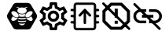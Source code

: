 SplineFontDB: 3.0
FontName: Hive
FullName: Hive
FamilyName: Hive
Weight: Book
Copyright: Copyright (C) 2017-2022, Emilien Vallot, Christophe Calmejane and other contributors\n\nThis file is part of Hive.\n\nHive is free software: you can redistribute it and/or modify\nit under the terms of the GNU Lesser General Public License as published by\nthe Free Software Foundation, either version 3 of the License, or\n(at your option) any later version.\n\nHive is distributed in the hope that it will be useful,\nbut WITHOUT ANY WARRANTY; without even the implied warranty of\nMERCHANTABILITY or FITNESS FOR A PARTICULAR PURPOSE.  See the\nGNU Lesser General Public License for more details.\n\nYou should have received a copy of the GNU Lesser General Public License\nalong with Hive.  If not, see <http://www.gnu.org/licenses/>.\n
Version: 1.0
ItalicAngle: 0
UnderlinePosition: -150
UnderlineWidth: 50
Ascent: 512
Descent: 0
InvalidEm: 0
sfntRevision: 0x0001045a
LayerCount: 2
Layer: 0 1 "Back" 1
Layer: 1 1 "Fore" 0
XUID: [1021 525 -85605413 21758]
StyleMap: 0x0000
FSType: 0
OS2Version: 4
OS2_WeightWidthSlopeOnly: 0
OS2_UseTypoMetrics: 1
CreationTime: 1551823031
ModificationTime: 1641572558
PfmFamily: 17
TTFWeight: 400
TTFWidth: 5
LineGap: 0
VLineGap: 0
Panose: 2 0 5 3 0 0 0 0 0 0
OS2TypoAscent: 512
OS2TypoAOffset: 0
OS2TypoDescent: 0
OS2TypoDOffset: 0
OS2TypoLinegap: 0
OS2WinAscent: 512
OS2WinAOffset: 0
OS2WinDescent: 0
OS2WinDOffset: 0
HheadAscent: 512
HheadAOffset: 0
HheadDescent: 0
HheadDOffset: 0
OS2SubXSize: 332
OS2SubYSize: 358
OS2SubXOff: 0
OS2SubYOff: 71
OS2SupXSize: 332
OS2SupYSize: 358
OS2SupXOff: 0
OS2SupYOff: 245
OS2StrikeYSize: 25
OS2StrikeYPos: 132
OS2Vendor: 'PfEd'
OS2CodePages: 00000001.00000000
OS2UnicodeRanges: 00000001.12000000.04000000.00000000
Lookup: 4 0 1 "'rlig' Required Ligatures in Latin lookup 0" { "'rlig' Required Ligatures in Latin lookup 0"  } ['rlig' ('latn' <'dflt' > ) ]
MarkAttachClasses: 1
DEI: 91125
LangName: 1033
GaspTable: 1 65535 0 0
Encoding: Custom
UnicodeInterp: none
NameList: AGL For New Fonts
DisplaySize: -48
AntiAlias: 1
FitToEm: 0
WinInfo: 0 38 14
BeginPrivate: 0
EndPrivate
Grid
256 768 m 0
 256 -256 l 1024
  Named: "x"
-512 256 m 0
 1024 256 l 1024
  Named: "y"
-512 24 m 0
 1024 24 l 1024
  Named: "bottom"
-512 488 m 0
 1024 488 l 1024
  Named: "top"
488 768 m 0
 488 -256 l 1024
  Named: "right"
24 768 m 0
 24 -256 l 1024
  Named: "left"
EndSplineSet
TeXData: 1 0 0 346030 173015 115343 0 1048576 115343 783286 444596 497025 792723 393216 433062 380633 303038 157286 324010 404750 52429 2506097 1059062 262144
BeginChars: 42 42

StartChar: uniE000
Encoding: 37 57344 0
Width: 512
VWidth: 0
Flags: W
LayerCount: 2
Fore
SplineSet
346 477 m 2,0,1
 382 477 382 477 402 445 c 2,2,-1
 492 288 l 2,3,4
 502 272 502 272 502 256 c 128,-1,5
 502 240 502 240 492 224 c 2,6,-1
 400 63 l 2,7,8
 384 35 384 35 352 35 c 2,9,-1
 166 35 l 2,10,11
 130 35 130 35 110 67 c 2,12,-1
 20 224 l 2,13,14
 10 240 10 240 10 256 c 128,-1,15
 10 272 10 272 20 288 c 2,16,-1
 110 445 l 2,17,18
 130 477 130 477 166 477 c 2,19,-1
 346 477 l 2,0,1
425 188 m 0,20,21
 430 195 430 195 430 205 c 0,22,23
 430 212 430 212 427 220 c 0,24,25
 418 240 418 240 402 254 c 0,26,27
 400 252 400 252 398 251 c 0,28,29
 374 232 374 232 348 229 c 0,30,31
 344 229 344 229 340 228 c 0,32,33
 328 228 328 228 318 233 c 1,34,35
 328 214 328 214 348 199 c 0,36,37
 371 182 371 182 393 179 c 0,38,39
 397 178 397 178 401 178 c 0,40,41
 417 178 417 178 425 188 c 0,20,21
346 320 m 0,42,43
 323 302 323 302 314 280 c 0,44,45
 310 270 310 270 310 262 c 0,46,47
 310 253 310 253 315 247 c 0,48,49
 323 237 323 237 339 237 c 0,50,51
 340 237 340 237 347 238 c 0,52,53
 369 241 369 241 392 258 c 0,54,55
 414 274 414 274 424 296 c 0,56,57
 429 307 429 307 429 316 c 0,58,59
 428 324 428 324 424 329 c 0,60,61
 416 340 416 340 400 340 c 0,62,63
 374 340 374 340 346 320 c 0,42,43
194 233 m 1,64,65
 186 228 186 228 177 228 c 0,66,67
 144 228 144 228 114 251 c 0,68,69
 112 254 112 254 110 254 c 0,70,71
 94 239 94 239 86 222 c 0,72,73
 82 212 82 212 82 205 c 0,74,75
 82 196 82 196 87 189 c 0,76,77
 95 179 95 179 112 179 c 0,78,79
 115 180 115 180 119 180 c 0,80,81
 140 182 140 182 164 199 c 0,82,83
 184 214 184 214 194 233 c 1,64,65
88 296 m 0,84,85
 98 275 98 275 120 258 c 128,-1,86
 142 241 142 241 165 238 c 0,87,88
 169 237 169 237 173 237 c 0,89,90
 189 237 189 237 197 247 c 0,91,92
 202 253 202 253 202 262 c 0,93,94
 202 270 202 270 198 280 c 0,95,96
 190 302 190 302 166 320 c 0,97,98
 140 340 140 340 114 340 c 0,99,100
 98 340 98 340 88 328 c 0,101,102
 84 322 84 322 83 315 c 0,103,104
 83 307 83 307 88 296 c 0,84,85
256 176 m 2,105,-1
 256 176 l 2,106,107
 220 176 220 176 186 185 c 1,108,109
 188 175 188 175 192 165 c 1,110,111
 224 156 224 156 256 156 c 2,112,-1
 256 156 l 2,113,114
 290 156 290 156 320 165 c 1,115,116
 324 175 324 175 326 185 c 1,117,118
 292 176 292 176 256 176 c 2,105,-1
256 132 m 2,119,-1
 256 132 l 2,120,121
 230 132 230 132 204 137 c 1,122,123
 226 104 226 104 256 104 c 128,-1,124
 286 104 286 104 308 137 c 1,125,126
 282 132 282 132 256 132 c 2,119,-1
190 210 m 1,127,128
 223 201 223 201 256.5 201 c 128,-1,129
 290 201 290 201 324 210 c 1,130,131
 316 219 316 219 310 228 c 1,132,133
 284 223 284 223 256 223 c 2,134,-1
 256 223 l 2,135,136
 230 223 230 223 202 228 c 1,137,138
 198 219 198 219 190 210 c 1,127,128
304 251 m 1,139,140
 302 257 302 257 301 264 c 0,141,142
 302 280 302 280 314 299 c 0,143,144
 314 300 314 300 313 300.5 c 128,-1,145
 312 301 312 301 312 302 c 1,146,147
 288 287 288 287 256 287 c 128,-1,148
 224 287 224 287 200 302 c 1,149,150
 198 300 198 300 198 299 c 0,151,152
 210 279 210 279 211 262 c 0,153,154
 212 256 212 256 210 251 c 1,155,156
 234 247 234 247 256 247 c 2,157,-1
 256 247 l 2,158,159
 280 247 280 247 304 251 c 1,139,140
176 396 m 0,160,161
 192 396 192 396 204 387 c 1,162,163
 180 371 180 371 180 348.5 c 128,-1,164
 180 326 180 326 206 310 c 0,165,166
 228 297 228 297 257 297 c 128,-1,167
 286 297 286 297 309 311.5 c 128,-1,168
 332 326 332 326 332 349 c 128,-1,169
 332 372 332 372 308 387 c 1,170,171
 322 395 322 395 336 396 c 0,172,173
 342 396 342 396 342 402 c 128,-1,174
 342 408 342 408 336 408 c 0,175,176
 312 408 312 408 294 394 c 1,177,178
 276 401 276 401 256 401 c 128,-1,179
 236 401 236 401 216 394 c 1,180,181
 198 408 198 408 174 408 c 0,182,183
 168 408 168 408 169 403 c 0,184,-1
 169 402 l 0,185,186
 170 396 170 396 176 396 c 0,160,161
EndSplineSet
Validated: 5
LCarets2: 3 0 0 0
Ligature2: "'rlig' Required Ligatures in Latin lookup 0" l o g o
EndChar

StartChar: z
Encoding: 36 122 1
Width: 512
VWidth: 0
Flags: W
LayerCount: 2
Fore
SplineSet
0 0 m 1052,0,-1
EndSplineSet
Validated: 1
EndChar

StartChar: underscore
Encoding: 10 95 2
Width: 512
VWidth: 0
LayerCount: 2
Fore
SplineSet
0 0 m 1052,0,-1
EndSplineSet
Validated: 1
EndChar

StartChar: a
Encoding: 11 97 3
Width: 512
VWidth: 0
Flags: W
LayerCount: 2
Fore
SplineSet
0 0 m 1052,0,-1
EndSplineSet
Validated: 1
EndChar

StartChar: b
Encoding: 12 98 4
Width: 512
VWidth: 0
Flags: W
LayerCount: 2
Fore
SplineSet
0 0 m 1052,0,-1
EndSplineSet
Validated: 1
EndChar

StartChar: c
Encoding: 13 99 5
Width: 512
VWidth: 0
Flags: W
LayerCount: 2
Fore
SplineSet
0 0 m 1052,0,-1
EndSplineSet
Validated: 1
EndChar

StartChar: d
Encoding: 14 100 6
Width: 512
VWidth: 0
Flags: W
LayerCount: 2
Fore
SplineSet
0 0 m 1052,0,-1
EndSplineSet
Validated: 1
EndChar

StartChar: e
Encoding: 15 101 7
Width: 512
VWidth: 0
Flags: W
LayerCount: 2
Fore
SplineSet
0 0 m 1052,0,-1
EndSplineSet
Validated: 1
EndChar

StartChar: f
Encoding: 16 102 8
Width: 512
VWidth: 0
Flags: W
LayerCount: 2
Fore
SplineSet
0 0 m 1052,0,-1
EndSplineSet
Validated: 1
EndChar

StartChar: g
Encoding: 17 103 9
Width: 512
VWidth: 0
Flags: W
LayerCount: 2
Fore
SplineSet
0 0 m 1052,0,-1
EndSplineSet
Validated: 1
EndChar

StartChar: h
Encoding: 18 104 10
Width: 512
VWidth: 0
Flags: W
LayerCount: 2
Fore
SplineSet
0 0 m 1052,0,-1
EndSplineSet
Validated: 1
EndChar

StartChar: i
Encoding: 19 105 11
Width: 512
VWidth: 0
Flags: W
LayerCount: 2
Fore
SplineSet
0 0 m 1052,0,-1
EndSplineSet
Validated: 1
EndChar

StartChar: j
Encoding: 20 106 12
Width: 512
VWidth: 0
Flags: W
LayerCount: 2
Fore
SplineSet
0 0 m 1052,0,-1
EndSplineSet
Validated: 1
EndChar

StartChar: k
Encoding: 21 107 13
Width: 512
VWidth: 0
Flags: W
LayerCount: 2
Fore
SplineSet
0 0 m 1052,0,-1
EndSplineSet
Validated: 1
EndChar

StartChar: l
Encoding: 22 108 14
Width: 512
VWidth: 0
Flags: W
LayerCount: 2
Fore
SplineSet
0 0 m 1052,0,-1
EndSplineSet
Validated: 1
EndChar

StartChar: m
Encoding: 23 109 15
Width: 512
VWidth: 0
Flags: W
LayerCount: 2
Fore
SplineSet
0 0 m 1052,0,-1
EndSplineSet
Validated: 1
EndChar

StartChar: n
Encoding: 24 110 16
Width: 512
VWidth: 0
Flags: W
LayerCount: 2
Fore
SplineSet
0 0 m 1052,0,-1
EndSplineSet
Validated: 1
EndChar

StartChar: o
Encoding: 25 111 17
Width: 512
VWidth: 0
Flags: W
LayerCount: 2
Fore
SplineSet
0 0 m 1052,0,-1
EndSplineSet
Validated: 1
EndChar

StartChar: p
Encoding: 26 112 18
Width: 512
VWidth: 0
Flags: W
LayerCount: 2
Fore
SplineSet
0 0 m 1052,0,-1
EndSplineSet
Validated: 1
EndChar

StartChar: q
Encoding: 27 113 19
Width: 512
VWidth: 0
Flags: W
LayerCount: 2
Fore
SplineSet
0 0 m 1052,0,-1
EndSplineSet
Validated: 1
EndChar

StartChar: r
Encoding: 28 114 20
Width: 512
VWidth: 0
Flags: W
LayerCount: 2
Fore
SplineSet
0 0 m 1052,0,-1
EndSplineSet
Validated: 1
EndChar

StartChar: s
Encoding: 29 115 21
Width: 512
VWidth: 0
Flags: W
LayerCount: 2
Fore
SplineSet
0 0 m 1052,0,-1
EndSplineSet
Validated: 1
EndChar

StartChar: t
Encoding: 30 116 22
Width: 512
VWidth: 0
Flags: W
LayerCount: 2
Fore
SplineSet
0 0 m 1052,0,-1
EndSplineSet
Validated: 1
EndChar

StartChar: u
Encoding: 31 117 23
Width: 512
VWidth: 0
Flags: W
LayerCount: 2
Fore
SplineSet
0 0 m 1052,0,-1
EndSplineSet
Validated: 1
EndChar

StartChar: v
Encoding: 32 118 24
Width: 512
VWidth: 0
Flags: W
LayerCount: 2
Fore
SplineSet
0 0 m 1052,0,-1
EndSplineSet
Validated: 1
EndChar

StartChar: w
Encoding: 33 119 25
Width: 512
VWidth: 0
Flags: W
LayerCount: 2
Fore
SplineSet
0 0 m 1052,0,-1
EndSplineSet
Validated: 1
EndChar

StartChar: x
Encoding: 34 120 26
Width: 512
VWidth: 0
Flags: W
LayerCount: 2
Fore
SplineSet
0 0 m 1052,0,-1
EndSplineSet
Validated: 1
EndChar

StartChar: y
Encoding: 35 121 27
Width: 512
VWidth: 0
Flags: W
LayerCount: 2
Fore
SplineSet
0 0 m 1052,0,-1
EndSplineSet
Validated: 1
EndChar

StartChar: zero
Encoding: 0 48 28
Width: 512
VWidth: 0
Flags: W
LayerCount: 2
Fore
SplineSet
0 0 m 1052,0,-1
EndSplineSet
Validated: 1
EndChar

StartChar: one
Encoding: 1 49 29
Width: 512
VWidth: 0
Flags: W
LayerCount: 2
Fore
SplineSet
0 0 m 1052,0,-1
EndSplineSet
Validated: 1
EndChar

StartChar: two
Encoding: 2 50 30
Width: 512
VWidth: 0
Flags: W
LayerCount: 2
Fore
SplineSet
0 0 m 1052,0,-1
EndSplineSet
Validated: 1
EndChar

StartChar: three
Encoding: 3 51 31
Width: 512
VWidth: 0
Flags: W
LayerCount: 2
Fore
SplineSet
0 0 m 1052,0,-1
EndSplineSet
Validated: 1
EndChar

StartChar: four
Encoding: 4 52 32
Width: 512
VWidth: 0
Flags: W
LayerCount: 2
Fore
SplineSet
0 0 m 1052,0,-1
EndSplineSet
Validated: 1
EndChar

StartChar: five
Encoding: 5 53 33
Width: 512
VWidth: 0
Flags: W
LayerCount: 2
Fore
SplineSet
0 0 m 1052,0,-1
EndSplineSet
Validated: 1
EndChar

StartChar: six
Encoding: 6 54 34
Width: 512
VWidth: 0
Flags: W
LayerCount: 2
Fore
SplineSet
0 0 m 1052,0,-1
EndSplineSet
Validated: 1
EndChar

StartChar: seven
Encoding: 7 55 35
Width: 512
VWidth: 0
Flags: W
LayerCount: 2
Fore
SplineSet
0 0 m 1052,0,-1
EndSplineSet
Validated: 1
EndChar

StartChar: eight
Encoding: 8 56 36
Width: 512
VWidth: 0
Flags: W
LayerCount: 2
Fore
SplineSet
0 0 m 1052,0,-1
EndSplineSet
Validated: 1
EndChar

StartChar: nine
Encoding: 9 57 37
Width: 512
VWidth: 0
Flags: W
LayerCount: 2
Fore
SplineSet
0 0 m 1052,0,-1
EndSplineSet
Validated: 1
EndChar

StartChar: uniE001
Encoding: 38 57345 38
Width: 512
LayerCount: 2
Fore
SplineSet
428 233 m 1,0,-1
 477 195 l 2,1,2
 485 189 485 189 480 180 c 2,3,-1
 434 100 l 2,4,5
 431 94 431 94 424 94 c 0,6,7
 422 94 422 94 420 95 c 2,8,-1
 362 118 l 1,9,10
 342 103 342 103 323 95 c 1,11,-1
 314 34 l 2,12,13
 313 24 313 24 302 24 c 2,14,-1
 210 24 l 2,15,16
 200 24 200 24 198 34 c 2,17,-1
 189 95 l 1,18,19
 169 104 169 104 150 118 c 1,20,-1
 93 95 l 2,21,22
 91 94 91 94 89 94 c 0,23,24
 82 94 82 94 78 100 c 2,25,-1
 32 180 l 2,26,27
 27 189 27 189 35 195 c 2,28,-1
 84 233 l 1,29,30
 82 246 82 246 82 256 c 128,-1,31
 82 266 82 266 84 279 c 1,32,-1
 35 317 l 2,33,34
 27 323 27 323 32 332 c 2,35,-1
 78 412 l 2,36,37
 82 418 82 418 88 418 c 0,38,39
 90 418 90 418 93 417 c 2,40,-1
 150 394 l 1,41,42
 170 409 170 409 189 417 c 1,43,-1
 198 478 l 2,44,45
 200 488 200 488 210 488 c 2,46,-1
 302 488 l 2,47,48
 313 488 313 488 314 478 c 2,49,-1
 323 417 l 1,50,51
 343 408 343 408 362 394 c 1,52,-1
 420 417 l 2,53,54
 421 418 421 418 424 418 c 0,55,56
 431 418 431 418 434 412 c 2,57,-1
 480 332 l 2,58,59
 485 323 485 323 477 317 c 2,60,-1
 428 279 l 1,61,62
 430 266 430 266 430 256 c 128,-1,63
 430 246 430 246 428 233 c 1,0,-1
383 273 m 2,64,-1
 379 299 l 1,65,-1
 400 315 l 1,66,-1
 425 335 l 1,67,-1
 408 363 l 1,68,-1
 379 351 l 1,69,-1
 354 341 l 1,70,-1
 333 358 l 2,71,72
 320 368 320 368 305 374 c 2,73,-1
 280 384 l 1,74,-1
 276 410 l 1,75,-1
 272 442 l 1,76,-1
 240 442 l 1,77,-1
 235 410 l 1,78,-1
 231 384 l 1,79,-1
 207 374 l 2,80,81
 193 368 193 368 178 357 c 2,82,-1
 157 341 l 1,83,-1
 133 351 l 1,84,-1
 103 363 l 1,85,-1
 87 335 l 1,86,-1
 112 315 l 1,87,-1
 133 299 l 1,88,-1
 130 273 l 2,89,90
 128 261 128 261 128 256 c 128,-1,91
 128 251 128 251 130 239 c 2,92,-1
 133 213 l 1,93,-1
 112 196 l 1,94,-1
 87 177 l 1,95,-1
 103 149 l 1,96,-1
 133 161 l 1,97,-1
 157 171 l 1,98,-1
 179 154 l 2,99,100
 192 144 192 144 207 138 c 2,101,-1
 232 128 l 1,102,-1
 235 102 l 1,103,-1
 240 70 l 1,104,-1
 272 70 l 1,105,-1
 277 102 l 1,106,-1
 281 128 l 1,107,-1
 305 138 l 2,108,109
 319 144 319 144 334 155 c 2,110,-1
 355 171 l 1,111,-1
 379 161 l 1,112,-1
 409 149 l 1,113,-1
 425 177 l 1,114,-1
 400 197 l 1,115,-1
 379 213 l 1,116,-1
 383 239 l 2,117,118
 383 242 383 242 384 256 c 0,119,120
 384 263 384 263 383 273 c 2,64,-1
256 349 m 0,121,122
 296 349 296 349 322 322 c 0,123,124
 349 294 349 294 349 256 c 0,125,126
 349 219 349 219 322 191 c 128,-1,127
 295 163 295 163 256 163 c 0,128,129
 218 163 218 163 191 190 c 0,130,131
 163 218 163 218 163 256 c 128,-1,132
 163 294 163 294 190.5 321.5 c 128,-1,133
 218 349 218 349 256 349 c 0,121,122
256 210 m 0,134,135
 277 210 277 210 289 223 c 0,136,137
 302 237 302 237 302 256 c 0,138,139
 302 277 302 277 289 289 c 0,140,141
 275 302 275 302 256 302 c 0,142,143
 235 302 235 302 223 289 c 0,144,145
 210 275 210 275 210 256 c 128,-1,146
 210 237 210 237 223.5 223.5 c 128,-1,147
 237 210 237 210 256 210 c 0,134,135
EndSplineSet
Validated: 1
LCarets2: 7 0 0 0 0 0 0 0
Ligature2: "'rlig' Required Ligatures in Latin lookup 0" s e t t i n g s
EndChar

StartChar: uniE002
Encoding: 39 57346 39
Width: 512
VWidth: 0
Flags: M
LayerCount: 2
Fore
SplineSet
71.5 278 m 1,0,-1
 41.5 278 l 2,1,2
 32 278 32 278 27.5 272 c 0,3,4
 22 266 22 266 22.5 258 c 0,5,6
 22 250 22 250 27.5 244 c 0,7,8
 32 238 32 238 42.5 238 c 2,9,-1
 71.5 238 l 1,10,-1
 71.5 175 l 1,11,-1
 40.5 175 l 2,12,13
 32 175 32 175 26.5 168 c 0,14,15
 21 160 21 160 21.5 154 c 0,16,17
 22 144 22 144 27.5 140 c 0,18,19
 34 135 34 135 41.5 135 c 2,20,-1
 71.5 135 l 1,21,-1
 71.5 75 l 2,22,23
 72 52 72 52 85.5 38 c 0,24,25
 100 23 100 23 121.5 23 c 2,26,-1
 388.5 23 l 2,27,28
 410 23 410 23 424.5 38 c 0,29,30
 439.5 52.5161290323 439.5 52.5161290323 439.5 75 c 2,31,-1
 439.5 135 l 1,32,-1
 470.5 135 l 2,33,34
 478 135 478 135 484.5 140.5 c 0,35,36
 491 147 491 147 490.5 155 c 128,-1,37
 490 163 490 163 484.5 168 c 0,38,39
 478 174 478 174 470.5 174 c 2,40,-1
 439.5 174 l 1,41,-1
 439.5 238 l 1,42,-1
 470.5 238 l 2,43,44
 478 238 478 238 484.5 244 c 0,45,46
 490 249 490 249 490.5 258 c 0,47,48
 490 267 490 267 484.5 273 c 0,49,50
 480 278 480 278 470.5 278 c 2,51,-1
 439.5 278 l 1,52,-1
 439.5 338 l 1,53,-1
 470.5 338 l 2,54,55
 478 338 478 338 484.5 344 c 0,56,57
 490 350 490 350 490.5 358 c 0,58,59
 490 366 490 366 484.5 372 c 0,60,61
 478 378 478 378 470.5 378 c 2,62,-1
 439.5 378 l 1,63,-1
 439.5 421 l 5,64,-1
 439.5 430 l 6,65,66
 440 452 440 452 424.5 467 c 4,67,68
 410 482 410 482 388.5 482 c 6,69,-1
 121.5 482 l 6,70,71
 96.3862904956 482 96.3862904956 482 86.5 467 c 4,72,73
 71.5 443.206896552 71.5 443.206896552 71.5 430 c 6,74,-1
 71.5 378 l 1,75,-1
 40.5 378 l 2,76,77
 34 378 34 378 27.5 372 c 0,78,79
 23 368 23 368 22.5 358 c 0,80,81
 22 350 22 350 28.5 344 c 0,82,83
 34 338 34 338 42.5 338 c 1,84,-1
 71.5 338 l 1,85,-1
 71.5 278 l 1,0,-1
402.5 74 m 0,86,87
 402 61 402 61 390.5 61 c 2,88,-1
 122.5 61 l 2,89,90
 116 61 116 61 113.5 65 c 0,91,92
 110 69 110 69 110.5 74 c 0,93,94
 110 138 110 138 110.5 261 c 0,95,96
 112 412 112 412 110.5 431 c 4,97,98
 110 437 110 437 113.5 440 c 4,99,100
 118 444 118 444 122.5 444 c 6,101,-1
 389.5 444 l 6,102,103
 396 444 396 444 398.5 440 c 4,104,105
 402 436 402 436 401.5 431 c 4,106,107
 401 364 401 364 402 246.5 c 0,108,109
 404 102 404 102 402.5 74 c 0,86,87
255.5 379 m 2,110,-1
 258.5 379 l 2,111,112
 262.5 379 262.5 379 262.5 379 c 128,-1,113
 262.5 379 262.5 379 262.5 379 c 0,114,115
 263.5 378 263.5 378 263.5 378 c 0,116,117
 264.5 378 264.5 378 265.5 377 c 0,118,119
 266.5 377 266.5 377 267.5 376 c 128,-1,120
 268.5 375 268.5 375 269.5 374 c 0,121,-1
 270.5 373 l 1,122,-1
 353.5 283 l 2,123,124
 359.5 276 359.5 276 359.5 270 c 0,125,126
 359.5 269 359.5 269 359.5 268 c 0,127,128
 359.5 261 359.5 261 352.5 254 c 0,129,130
 347.5 249 347.5 249 338.5 249 c 128,-1,131
 329.5 249 329.5 249 323.5 255 c 2,132,-1
 276.5 307 l 1,133,-1
 276.5 145 l 2,134,135
 276.5 135 276.5 135 270.5 130 c 128,-1,136
 264.5 125 264.5 125 256.5 125 c 128,-1,137
 248.5 125 248.5 125 241.5 131 c 0,138,139
 235.5 136 235.5 136 235.5 145 c 2,140,-1
 235.5 307 l 1,141,-1
 188.5 255 l 2,142,143
 182.5 249 182.5 249 173.5 249 c 128,-1,144
 164.5 249 164.5 249 159.5 254 c 0,145,146
 153.5 260 153.5 260 153.5 269 c 0,147,148
 153.5 277 153.5 277 158.5 283 c 2,149,-1
 241.5 373 l 1,150,-1
 241.5 373 l 2,151,152
 241.5 373 241.5 373 242.5 373 c 0,153,154
 242.5 374 242.5 374 242.5 374 c 2,155,-1
 244.5 376 l 2,156,157
 244.5 376 244.5 376 246.5 377 c 128,-1,158
 248.5 378 248.5 378 250.5 378 c 0,159,160
 252.5 379 252.5 379 252.5 379 c 0,161,162
 253.5 379 253.5 379 254.5 379 c 128,-1,163
 255.5 379 255.5 379 255.5 379 c 2,110,-1
EndSplineSet
LCarets2: 14 0 0 0 0 0 0 0 0 0 0 0 0 0 0
Ligature2: "'rlig' Required Ligatures in Latin lookup 0" f i r m w a r e underscore u p l o a d
EndChar

StartChar: uniE003
Encoding: 40 57347 40
Width: 512
VWidth: 0
LayerCount: 2
Fore
SplineSet
347.7578125 479.904296875 m 1,0,-1
 161.676757812 479.904296875 l 1,1,-1
 30.22265625 348.451171875 l 1,2,-1
 30.22265625 162.369140625 l 1,3,-1
 161.676757812 30.9150390625 l 1,4,-1
 347.7578125 30.9150390625 l 1,5,-1
 479.211914062 162.369140625 l 1,6,-1
 479.211914062 348.451171875 l 1,7,-1
 347.7578125 479.904296875 l 1,0,-1
429.32421875 183.072265625 m 1,8,-1
 327.0546875 80.802734375 l 1,9,-1
 182.379882812 80.802734375 l 1,10,-1
 80.1103515625 183.072265625 l 1,11,-1
 80.1103515625 327.747070312 l 1,12,-1
 182.379882812 430.017578125 l 1,13,-1
 327.0546875 430.017578125 l 1,14,-1
 429.32421875 327.747070312 l 1,15,-1
 429.32421875 183.072265625 l 1,8,-1
229.7734375 230.465820312 m 1,16,-1
 279.661132812 230.465820312 l 1,17,-1
 279.661132812 380.129882812 l 1,18,-1
 229.7734375 380.129882812 l 1,19,-1
 229.7734375 230.465820312 l 1,16,-1
229.7734375 130.69140625 m 1,20,-1
 279.661132812 130.69140625 l 1,21,-1
 279.661132812 180.578125 l 1,22,-1
 229.7734375 180.578125 l 1,23,-1
 229.7734375 130.69140625 l 1,20,-1
32 479 m 132,-1,25
 26 473 26 473 26.330078125 465.122070312 c 4,26,27
 26.0089031623 457.219075742 26.0089031623 457.219075742 32 451.243164062 c 6,28,-1
 450.809570312 33.4951171875 l 2,29,30
 456.325173117 27.9934943447 456.325173117 27.9934943447 464.688476562 27.826171875 c 0,31,32
 473 28 473 28 478.56640625 33.49609375 c 128,-1,33
 484 39 484 39 484.235351562 47.3740234375 c 0,34,35
 484 56 484 56 478.565429688 61.2529296875 c 2,36,-1
 59.7568359375 479.000976562 l 6,37,38
 53.7526599689 484.989948187 53.7526599689 484.989948187 45.8779296875 484.669921875 c 4,39,40
 38 485 38 485 32 479 c 132,-1,25
EndSplineSet
LCarets2: 11 0 0 0 0 0 0 0 0 0 0 0
Ligature2: "'rlig' Required Ligatures in Latin lookup 0" c l e a r underscore e r r o r s
EndChar

StartChar: uniE004
Encoding: 41 57348 41
Width: 512
VWidth: 0
LayerCount: 2
Fore
SplineSet
67.2626953125 255.28125 m 132,-1,1
 67.2626953125 285.046875 67.2626953125 285.046875 88.3544921875 306.138671875 c 132,-1,2
 109.446289062 327.23046875 109.446289062 327.23046875 139.212890625 327.23046875 c 6,3,-1
 232.05078125 327.23046875 l 5,4,-1
 232.05078125 371.328125 l 5,5,-1
 139.212890625 371.328125 l 6,6,7
 91.1689453125 371.328125 91.1689453125 371.328125 57.1669921875 337.326171875 c 132,-1,8
 23.1650390625 303.32421875 23.1650390625 303.32421875 23.1650390625 255.28125 c 132,-1,9
 23.1650390625 207.237304688 23.1650390625 207.237304688 57.1669921875 173.235351562 c 132,-1,10
 91.1689453125 139.233398438 91.1689453125 139.233398438 139.212890625 139.233398438 c 6,11,-1
 232.05078125 139.233398438 l 5,12,-1
 232.05078125 183.331054688 l 5,13,-1
 139.212890625 183.331054688 l 6,14,15
 109.446289062 183.331054688 109.446289062 183.331054688 88.3544921875 204.422851562 c 132,-1,0
 67.2626953125 225.514648438 67.2626953125 225.514648438 67.2626953125 255.28125 c 132,-1,1
162.422851562 232.071289062 m 5,16,-1
 348.098632812 232.071289062 l 5,17,-1
 348.098632812 278.490234375 l 5,18,-1
 162.422851562 278.490234375 l 5,19,-1
 162.422851562 232.071289062 l 5,16,-1
371.30859375 371.328125 m 6,20,-1
 278.470703125 371.328125 l 5,21,-1
 278.470703125 327.23046875 l 5,22,-1
 371.30859375 327.23046875 l 6,23,24
 401.075195312 327.23046875 401.075195312 327.23046875 422.166992188 306.138671875 c 132,-1,25
 443.2578125 285.046875 443.2578125 285.046875 443.2578125 255.28125 c 132,-1,26
 443.2578125 225.514648438 443.2578125 225.514648438 422.166992188 204.422851562 c 132,-1,27
 401.075195312 183.331054688 401.075195312 183.331054688 371.30859375 183.331054688 c 6,28,-1
 278.470703125 183.331054688 l 5,29,-1
 278.470703125 139.233398438 l 5,30,-1
 371.30859375 139.233398438 l 6,31,32
 419.3515625 139.233398438 419.3515625 139.233398438 453.354492188 173.235351562 c 132,-1,33
 487.356445312 207.237304688 487.356445312 207.237304688 487.356445312 255.28125 c 132,-1,34
 487.356445312 303.32421875 487.356445312 303.32421875 453.354492188 337.326171875 c 132,-1,35
 419.3515625 371.328125 419.3515625 371.328125 371.30859375 371.328125 c 6,20,-1
28.4140625 467.904296875 m 132,-1,37
 22.7451171875 462.234375 22.7451171875 462.234375 22.7451171875 454.025390625 c 132,-1,38
 22.7451171875 445.817382812 22.7451171875 445.817382812 28.4140625 440.1484375 c 6,39,-1
 434.153320312 34.408203125 l 6,40,41
 439.823242188 28.73828125 439.823242188 28.73828125 448.03125 28.73828125 c 132,-1,42
 456.240234375 28.73828125 456.240234375 28.73828125 461.91015625 34.408203125 c 132,-1,43
 467.579101562 40.078125 467.579101562 40.078125 467.579101562 48.287109375 c 132,-1,44
 467.579101562 56.4951171875 467.579101562 56.4951171875 461.91015625 62.1640625 c 6,45,-1
 56.1708984375 467.904296875 l 6,46,47
 50.5009765625 473.57421875 50.5009765625 473.57421875 42.2919921875 473.57421875 c 132,-1,36
 34.083984375 473.57421875 34.083984375 473.57421875 28.4140625 467.904296875 c 132,-1,37
EndSplineSet
LCarets2: 17 0 0 0 0 0 0 0 0 0 0 0 0 0 0 0 0 0
Ligature2: "'rlig' Required Ligatures in Latin lookup 0" r e m o v e underscore c o n n e c t i o n s
EndChar
EndChars
EndSplineFont
